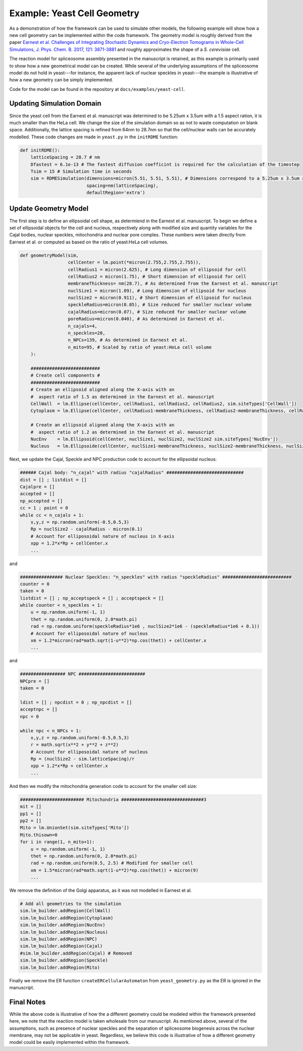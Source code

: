 
Example: Yeast Cell Geometry
============================

As a demonstration of how the framework can be used to simulate other
models, the following example will show how a new cell geometry 
can be implemented within the code framework. The geometry 
model is roughly derived from the paper
`Earnest et al. Challenges of Integrating Stochastic Dynamics and Cryo-Electron Tomograms in Whole-Cell Simulations, J. Phys. Chem. B. 2017, 121: 3871-3881 <https://pubs.acs.org/doi/pdf/10.1021/acs.jpcb.7b00672>`_
and roughly approximates the shape of a *S. cerevisiae* cell.

The reaction model for spliceosome assembly presented in the 
manuscript is retained, as this example is primarily used to
show how a new geometrical model can be created. While several 
of the underlying assumptions of the spliceosome model do not
hold in yeast---for instance, the apparent lack of nuclear 
speckles in yeast---the example is illustrative of how a 
new geometry can be simply implemented.

Code for the model can be found in the repository at 
``docs/examples/yeast-cell``.

Updating Simulation Domain
--------------------------
Since the yeast cell from the Earnest et al. manuscript was determined
to be 5.25um x 3.5um with a 1.5 aspect ration, it is much smaller than the
HeLa cell. We change the size of the simulation domain so as not to waste computation 
on blank space. Additionally, the lattice spacing is refined from 64nm
to 28.7nm so that the cell/nuclear walls can be accurately modelled.
These code changes are made in ``yeast.py`` in the ``initRDME`` function:

.. code-block:: python

    def initRDME():
        latticeSpacing = 28.7 # nm
        Dfastest = 6.1e-13 # The fastest diffusion coefficint is required for the calculation of the timestep
        Tsim = 15 # Simulation time in seconds
        sim = RDMESimulation(dimensions=micron(5.51, 5.51, 5.51), # Dimensions correspond to a 5.25um x 3.5um x 3.5um ellipsoidal cell
                             spacing=nm(latticeSpacing), 
                             defaultRegion='extra')
        

Update Geometry Model
---------------------
The first step is to define an ellipsoidal cell shape,
as determiend in the Earnest et al. manuscript. To begin
we define a set of ellipsoidal objects for the cell and
nucleus, respectively along with modified size and quantity
variables for the Cajal bodies, nuclear speckles,  mitochondria
and nuclear pore comples. These numbers were taken directly 
from Earnest et al. or computed as based on the ratio of
yeast:HeLa cell volumes.

.. code-block:: python

    def geometryModel(sim,
                      cellCenter = lm.point(*micron(2.755,2.755,2.755)),
                      cellRadius1 = micron(2.625), # Long dimension of ellipsoid for cell
                      cellRadius2 = micron(1.75), # Short dimension of ellipsoid for cell
                      membraneThickness= nm(28.7), # As determined from the Earnest et al. manuscript
                      nuclSize1 = micron(1.09), # Long dimension of ellipsoid for nucleus
                      nuclSize2 = micron(0.911), # Short dimension of ellipsoid for nucleus
                      speckleRadius=micron(0.05), # Size reduced for smaller nuclear volume
                      cajalRadius=micron(0.07), # Size reduced for smaller nuclear volume
                      poreRadius=micron(0.040), # As determined in Earnest et al.
                      n_cajals=4,
                      n_speckles=20,
                      n_NPCs=139, # As determined in Earnest et al.
                      n_mito=95, # Scaled by ratio of yeast:HeLa cell volume
        ):
    
        ##########################
        # Create cell components #
        ##########################
        # Create an ellipsoid aligned along the X-axis with an
        #  aspect ratio of 1.5 as determined in the Earnest et al. manuscript
        CellWall  = lm.Ellipse(cellCenter, cellRadius1, cellRadius2, cellRadius2, sim.siteTypes['CellWall'])
        Cytoplasm = lm.Ellipse(cellCenter, cellRadius1-membraneThickness, cellRadius2-membraneThickness, cellRadius2-membraneThickness, sim.siteTypes['Cytoplasm'])
    
        # Create an ellipsoid aligned along the X-axis with an
        #  aspect ratio of 1.2 as determined in the Earnest et al. manuscript
        NucEnv    = lm.Ellipsoid(cellCenter, nuclSize1, nuclSize2, nuclSize2 sim.siteTypes['NucEnv'])
        Nucleus   = lm.Ellipsoide(cellCenter, nuclSize1-membraneThickness, nuclSize2-membraneThickness, nuclSize2-membraneThickness, sim.siteTypes['Nucleus'])


Next, we update the Cajal, Speckle and NPC production code to
account for the ellipsoidal nucleus:

.. code-block:: python

    ###### Cajal body: "n_cajal" with radius "cajalRadius" #############################
    dist = [] ; listdist = []
    Cajalpre = []
    accepted = []
    np_accepted = []
    cc = 1 ; point = 0
    while cc < n_cajals + 1:
        x,y,z = np.random.uniform(-0.5,0.5,3)
        Rp = nuclSize2 - cajalRadius - micron(0.1)
        # Account for elliposoidal nature of nucleus in X-axis
        xpp = 1.2*x*Rp + cellCenter.x
        ...

and

.. code-block:: python

    ################ Nuclear Speckles: "n_speckles" with radius "speckleRadius" ##########################
    counter = 0
    taken = 0 
    listdist = [] ; np_acceptspeck = [] ; acceptspeck = [] 
    while counter < n_speckles + 1:
        u = np.random.uniform(-1, 1)
        thet = np.random.uniform(0, 2.0*math.pi)
        rad = np.random.uniform(speckleRadius*1e6 , nuclSize2*1e6 - (speckleRadius*1e6 + 0.1))
        # Account for elliposoidal nature of nucleus
        xm = 1.2*micron(rad*math.sqrt(1-u**2)*np.cos(thet)) + cellCenter.x
        ...

and

.. code-block:: python

    ################# NPC #########################
    NPCpre = []
    taken = 0

    ldist = [] ; npcdist = 0 ; np_npcdist = []
    acceptnpc = []
    npc = 0

    while npc < n_NPCs + 1:
        x,y,z = np.random.uniform(-0.5,0.5,3)
        r = math.sqrt(x**2 + y**2 + z**2)
        # Account for elliposoidal nature of nucleus
        Rp = (nuclSize2 - sim.latticeSpacing)/r
        xpp = 1.2*x*Rp + cellCenter.x
        ...

And then we modify the mitochondria generation code
to account for the smaller cell size:

.. code-block:: python

    ######################## Mitochondria ###############################3
    mit = []
    pp1 = []
    pp2 = []
    Mito = lm.UnionSet(sim.siteTypes['Mito'])
    Mito.thisown=0
    for i in range(1, n_mito+1):
        u = np.random.uniform(-1, 1)
        thet = np.random.uniform(0, 2.0*math.pi)
        rad = np.random.uniform(0.5, 2.5) # Modified for smaller cell
        xm = 1.5*micron(rad*math.sqrt(1-u**2)*np.cos(thet)) + micron(9) 
        ...

We remove the definition of the Golgi apparatus, as it was not
modelled in Earnest et al.

.. code-block:: python

    # Add all geometries to the simulation
    sim.lm_builder.addRegion(CellWall)
    sim.lm_builder.addRegion(Cytoplasm)
    sim.lm_builder.addRegion(NucEnv)
    sim.lm_builder.addRegion(Nucleus)
    sim.lm_builder.addRegion(NPC)
    sim.lm_builder.addRegion(Cajal)
    #sim.lm_builder.addRegion(Cajal) # Removed
    sim.lm_builder.addRegion(Speckle)
    sim.lm_builder.addRegion(Mito)

Finally we remove the ER function ``createERCellularAutomaton`` from ``yeast_geometry.py``
as the ER is ignored in the manuscript.

Final Notes
-----------
While the above code is illustrative of how the a different 
geometry could be modeled within the framework presented here, we note
that the reaction model is taken wholesale from our manuscript.
As mentioned above, several of the assumptions, such as presence
of nuclear speckles and the separation of spliceosome biogenesis
across the nuclear membrane, may not be applicable in yeast.
Regardless, we believe this code is illustrative of how a 
different geometry model could be easily implemented within the framework.

